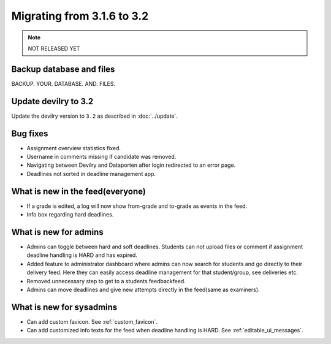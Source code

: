 ===========================
Migrating from 3.1.6 to 3.2
===========================

.. note::
    NOT RELEASED YET

Backup database and files
#########################
BACKUP. YOUR. DATABASE. AND. FILES.


Update devilry to 3.2
#####################

Update the devilry version to ``3.2`` as described in :doc:`../update`.


Bug fixes
#########

- Assignment overview statistics fixed.
- Username in comments missing if candidate was removed.
- Navigating between Devilry and Dataporten after login redirected to an error page.
- Deadlines not sorted in deadline management app.



What is new in the feed(everyone)
#################################

- If a grade is edited, a log will now show from-grade and to-grade as events in the feed.
- Info box regarding hard deadlines.



What is new for admins
######################

- Admins can toggle between hard and soft deadlines. Students can not upload files or comment if
  assignment deadline handling is HARD and has expired.
- Added feature to administrator dashboard where admins can now search for students and go directly to their
  delivery feed. Here they can easily access deadline management for that student/group, see deliveries etc.
- Removed unnecessary step to get to a students feedbackfeed.
- Admins can move deadlines and give new attempts directly in the feed(same as examiners).



What is new for sysadmins
#########################

- Can add custom favicon. See :ref:`custom_favicon`.
- Can add customized info texts for the feed when deadline handling is HARD. See :ref:`editable_ui_messages`.

